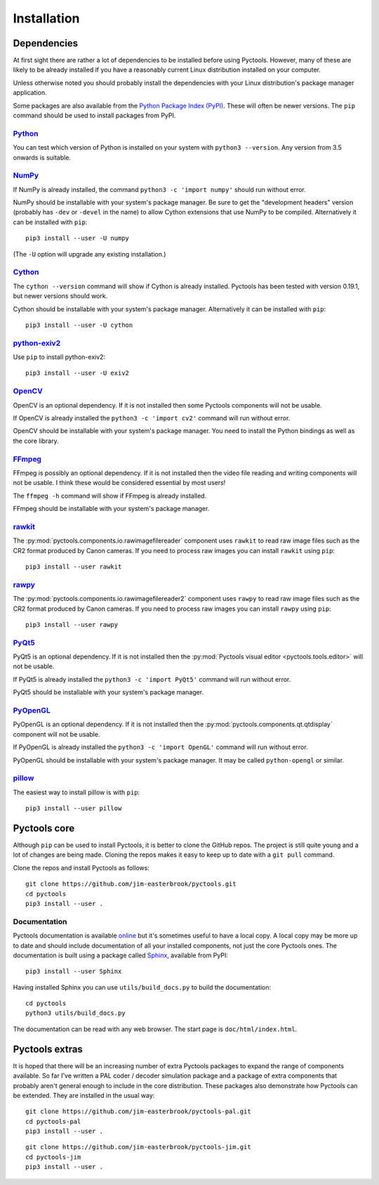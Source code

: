 .. Pyctools - a picture processing algorithm development kit.
   http://github.com/jim-easterbrook/pyctools
   Copyright (C) 2014-23  Pyctools contributors

   This file is part of Pyctools.

   Pyctools is free software: you can redistribute it and/or
   modify it under the terms of the GNU General Public License as
   published by the Free Software Foundation, either version 3 of the
   License, or (at your option) any later version.

   Pyctools is distributed in the hope that it will be useful,
   but WITHOUT ANY WARRANTY; without even the implied warranty of
   MERCHANTABILITY or FITNESS FOR A PARTICULAR PURPOSE.  See the GNU
   General Public License for more details.

   You should have received a copy of the GNU General Public License
   along with Pyctools.  If not, see <http://www.gnu.org/licenses/>.

Installation
============

Dependencies
------------

At first sight there are rather a lot of dependencies to be installed before using Pyctools.
However, many of these are likely to be already installed if you have a reasonably current Linux distribution installed on your computer.

Unless otherwise noted you should probably install the dependencies with your Linux distribution's package manager application.

Some packages are also available from the `Python Package Index (PyPI) <https://pypi.python.org/>`_.
These will often be newer versions.
The ``pip`` command should be used to install packages from PyPI.

`Python <https://www.python.org/>`_
^^^^^^^^^^^^^^^^^^^^^^^^^^^^^^^^^^^

You can test which version of Python is installed on your system with ``python3 --version``.
Any version from 3.5 onwards is suitable.

`NumPy <http://www.numpy.org/>`_
^^^^^^^^^^^^^^^^^^^^^^^^^^^^^^^^

If NumPy is already installed, the command ``python3 -c 'import numpy'`` should run without error.

NumPy should be installable with your system's package manager.
Be sure to get the "development headers" version (probably has ``-dev`` or ``-devel`` in the name) to allow Cython extensions that use NumPy to be compiled.
Alternatively it can be installed with ``pip``::

  pip3 install --user -U numpy

(The ``-U`` option will upgrade any existing installation.)

`Cython <http://cython.org/>`_
^^^^^^^^^^^^^^^^^^^^^^^^^^^^^^

The ``cython --version`` command will show if Cython is already installed.
Pyctools has been tested with version 0.19.1, but newer versions should work.

Cython should be installable with your system's package manager.
Alternatively it can be installed with ``pip``::

  pip3 install --user -U cython

`python-exiv2 <https://pypi.org/project/exiv2/>`_
^^^^^^^^^^^^^^^^^^^^^^^^^^^^^^^^^^^^^^^^^^^^^^^^^

Use ``pip`` to install python-exiv2::

  pip3 install --user -U exiv2

`OpenCV <http://opencv.org/>`_
^^^^^^^^^^^^^^^^^^^^^^^^^^^^^^

OpenCV is an optional dependency.
If it is not installed then some Pyctools components will not be usable.

If OpenCV is already installed the ``python3 -c 'import cv2'`` command will run without error.

OpenCV should be installable with your system's package manager.
You need to install the Python bindings as well as the core library.

`FFmpeg <https://www.ffmpeg.org/>`_
^^^^^^^^^^^^^^^^^^^^^^^^^^^^^^^^^^^

FFmpeg is possibly an optional dependency.
If it is not installed then the video file reading and writing components will not be usable.
I think these would be considered essential by most users!

The ``ffmpeg -h`` command will show if FFmpeg is already installed.

FFmpeg should be installable with your system's package manager.

`rawkit <https://rawkit.readthedocs.io/>`_
^^^^^^^^^^^^^^^^^^^^^^^^^^^^^^^^^^^^^^^^^^

The :py:mod:`pyctools.components.io.rawimagefilereader` component uses ``rawkit`` to read raw image files such as the CR2 format produced by Canon cameras.
If you need to process raw images you can install ``rawkit`` using ``pip``::

  pip3 install --user rawkit

`rawpy <https://letmaik.github.io/rawpy/>`_
^^^^^^^^^^^^^^^^^^^^^^^^^^^^^^^^^^^^^^^^^^^

The :py:mod:`pyctools.components.io.rawimagefilereader2` component uses ``rawpy`` to read raw image files such as the CR2 format produced by Canon cameras.
If you need to process raw images you can install ``rawpy`` using ``pip``::

  pip3 install --user rawpy

`PyQt5 <https://riverbankcomputing.com/software/pyqt/intro>`_
^^^^^^^^^^^^^^^^^^^^^^^^^^^^^^^^^^^^^^^^^^^^^^^^^^^^^^^^^^^^^

PyQt5 is an optional dependency.
If it is not installed then the :py:mod:`Pyctools visual editor <pyctools.tools.editor>` will not be usable.

If PyQt5 is already installed the ``python3 -c 'import PyQt5'`` command will run without error.

PyQt5 should be installable with your system's package manager.

`PyOpenGL <http://pyopengl.sourceforge.net/>`_
^^^^^^^^^^^^^^^^^^^^^^^^^^^^^^^^^^^^^^^^^^^^^^

PyOpenGL is an optional dependency.
If it is not installed then the :py:mod:`pyctools.components.qt.qtdisplay` component will not be usable.

If PyOpenGL is already installed the ``python3 -c 'import OpenGL'`` command will run without error.

PyOpenGL should be installable with your system's package manager.
It may be called ``python-opengl`` or similar.

`pillow <http://python-pillow.github.io/>`_
^^^^^^^^^^^^^^^^^^^^^^^^^^^^^^^^^^^^^^^^^^^

The easiest way to install pillow is with ``pip``::

  pip3 install --user pillow

Pyctools core
-------------

Although ``pip`` can be used to install Pyctools, it is better to clone the GitHub repos.
The project is still quite young and a lot of changes are being made.
Cloning the repos makes it easy to keep up to date with a ``git pull`` command.

Clone the repos and install Pyctools as follows::

  git clone https://github.com/jim-easterbrook/pyctools.git
  cd pyctools
  pip3 install --user .

Documentation
^^^^^^^^^^^^^

Pyctools documentation is available `online <http://pyctools.readthedocs.io/>`_ but it's sometimes useful to have a local copy.
A local copy may be more up to date and should include documentation of all your installed components, not just the core Pyctools ones.
The documentation is built using a package called `Sphinx <http://sphinx-doc.org/>`_, available from PyPI::

  pip3 install --user Sphinx

Having installed Sphinx you can use ``utils/build_docs.py`` to build the documentation::

  cd pyctools
  python3 utils/build_docs.py

The documentation can be read with any web browser.
The start page is ``doc/html/index.html``.

Pyctools extras
---------------

It is hoped that there will be an increasing number of extra Pyctools packages to expand the range of components available.
So far I've written a PAL coder / decoder simulation package and a package of extra components that probably aren't general enough to include in the core distribution.
These packages also demonstrate how Pyctools can be extended.
They are installed in the usual way::

  git clone https://github.com/jim-easterbrook/pyctools-pal.git
  cd pyctools-pal
  pip3 install --user .

::

  git clone https://github.com/jim-easterbrook/pyctools-jim.git
  cd pyctools-jim
  pip3 install --user .
